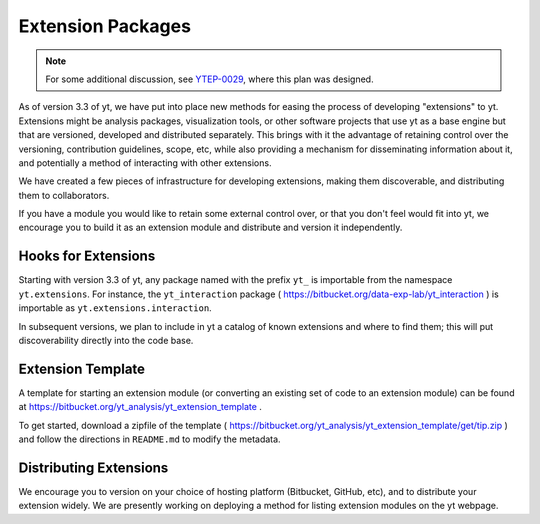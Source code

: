 .. _extensions:

Extension Packages
==================

.. note:: For some additional discussion, see `YTEP-0029
          <http://ytep.readthedocs.io/en/latest/YTEPs/YTEP-0029.html>`_, where
          this plan was designed.

As of version 3.3 of yt, we have put into place new methods for easing the
process of developing "extensions" to yt.  Extensions might be analysis
packages, visualization tools, or other software projects that use yt as a base
engine but that are versioned, developed and distributed separately.  This
brings with it the advantage of retaining control over the versioning,
contribution guidelines, scope, etc, while also providing a mechanism for
disseminating information about it, and potentially a method of interacting
with other extensions.

We have created a few pieces of infrastructure for developing extensions,
making them discoverable, and distributing them to collaborators.

If you have a module you would like to retain some external control over, or
that you don't feel would fit into yt, we encourage you to build it as an
extension module and distribute and version it independently.

Hooks for Extensions
--------------------

Starting with version 3.3 of yt, any package named with the prefix ``yt_`` is
importable from the namespace ``yt.extensions``.  For instance, the
``yt_interaction`` package ( https://bitbucket.org/data-exp-lab/yt_interaction
) is importable as ``yt.extensions.interaction``.

In subsequent versions, we plan to include in yt a catalog of known extensions
and where to find them; this will put discoverability directly into the code
base.

Extension Template
------------------

A template for starting an extension module (or converting an existing set of
code to an extension module) can be found at
https://bitbucket.org/yt_analysis/yt_extension_template .

To get started, download a zipfile of the template (
https://bitbucket.org/yt_analysis/yt_extension_template/get/tip.zip ) and
follow the directions in ``README.md`` to modify the metadata.

Distributing Extensions
-----------------------

We encourage you to version on your choice of hosting platform (Bitbucket,
GitHub, etc), and to distribute your extension widely.  We are presently
working on deploying a method for listing extension modules on the yt webpage.
